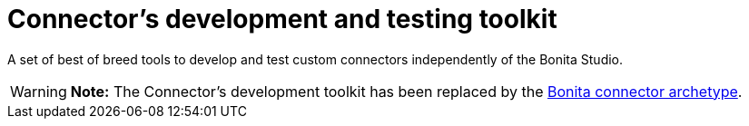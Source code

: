 = Connector's development and testing toolkit

A set of best of breed tools to develop and test custom connectors independently of the Bonita Studio.

WARNING: *Note:* The Connector's development toolkit has been replaced by the xref:connector-archetype.adoc[Bonita connector  archetype].

